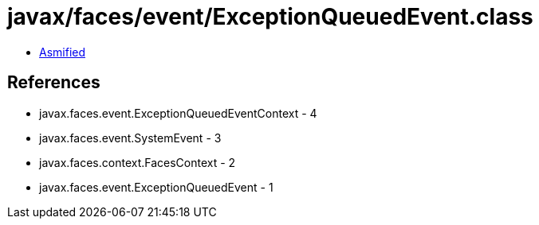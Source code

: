 = javax/faces/event/ExceptionQueuedEvent.class

 - link:ExceptionQueuedEvent-asmified.java[Asmified]

== References

 - javax.faces.event.ExceptionQueuedEventContext - 4
 - javax.faces.event.SystemEvent - 3
 - javax.faces.context.FacesContext - 2
 - javax.faces.event.ExceptionQueuedEvent - 1
